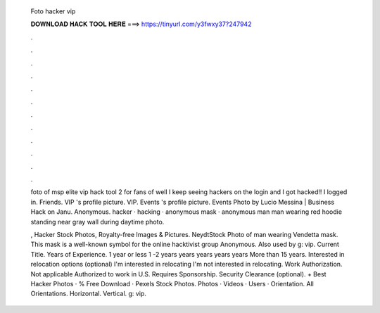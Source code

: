   Foto hacker vip
  
  
  
  𝐃𝐎𝐖𝐍𝐋𝐎𝐀𝐃 𝐇𝐀𝐂𝐊 𝐓𝐎𝐎𝐋 𝐇𝐄𝐑𝐄 ===> https://tinyurl.com/y3fwxy37?247942
  
  
  
  .
  
  
  
  .
  
  
  
  .
  
  
  
  .
  
  
  
  .
  
  
  
  .
  
  
  
  .
  
  
  
  .
  
  
  
  .
  
  
  
  .
  
  
  
  .
  
  
  
  .
  
  foto of msp elite vip hack tool 2 for fans of  well I keep seeing hackers on the login and I got hacked!! I logged in. Friends. VIP 's profile picture. VIP. Events 's profile picture. Events Photo by Lucio Messina | Business Hack on Janu. Anonymous. hacker · hacking · anonymous mask · anonymous man man wearing red hoodie standing near gray wall during daytime photo.
  
  , Hacker Stock Photos, Royalty-free Images & Pictures. NeydtStock Photo of man wearing Vendetta mask. This mask is a well-known symbol for the online hacktivist group Anonymous. Also used by g: vip. Current Title. Years of Experience. 1 year or less 1 -2 years years years years years More than 15 years. Interested in relocation options (optional) I'm interested in relocating I'm not interested in relocating. Work Authorization. Not applicable Authorized to work in U.S. Requires Sponsorship. Security Clearance (optional). + Best Hacker Photos · % Free Download · Pexels Stock Photos. Photos · Videos · Users · Orientation. All Orientations. Horizontal. Vertical. g: vip.
